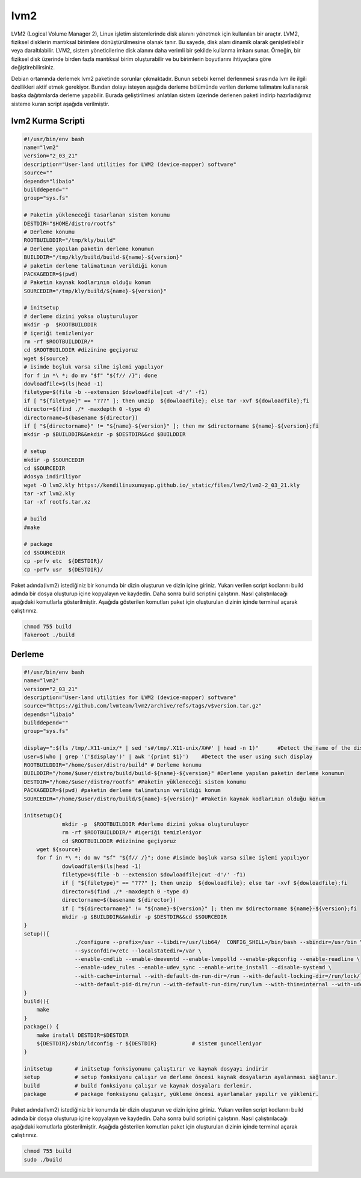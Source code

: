 lvm2
++++

LVM2 (Logical Volume Manager 2), Linux işletim sistemlerinde disk alanını yönetmek için kullanılan bir araçtır. LVM2, fiziksel disklerin mantıksal birimlere dönüştürülmesine olanak tanır. Bu sayede, disk alanı dinamik olarak genişletilebilir veya daraltılabilir. LVM2, sistem yöneticilerine disk alanını daha verimli bir şekilde kullanma imkanı sunar. Örneğin, bir fiziksel disk üzerinde birden fazla mantıksal birim oluşturabilir ve bu birimlerin boyutlarını ihtiyaçlara göre değiştirebilirsiniz.

Debian ortamında derlemek lvm2 paketinde sorunlar çıkmaktadır. Bunun sebebi kernel derlenmesi sırasında lvm ile ilgili özellikleri aktif etmek gerekiyor. Bundan dolayı isteyen aşağıda derleme bölümünde verilen derleme talimatını kullanarak başka dağıtımlarda derleme yapabilir. Burada geliştirilmesi anlatılan sistem üzerinde derlenen paketi indirip hazırladığımız sisteme kuran script aşağıda verilmiştir.

lvm2 Kurma Scripti
------------------

.. code-block:: shell

	#!/usr/bin/env bash
	name="lvm2"
	version="2_03_21"
	description="User-land utilities for LVM2 (device-mapper) software"
	source=""
	depends="libaio"
	builddepend=""
	group="sys.fs"
		
	# Paketin yükleneceği tasarlanan sistem konumu
	DESTDIR="$HOME/distro/rootfs"
	# Derleme konumu
	ROOTBUILDDIR="/tmp/kly/build"
	# Derleme yapılan paketin derleme konumun
	BUILDDIR="/tmp/kly/build/build-${name}-${version}" 
	# paketin derleme talimatının verildiği konum
	PACKAGEDIR=$(pwd) 
	# Paketin kaynak kodlarının olduğu konum
	SOURCEDIR="/tmp/kly/build/${name}-${version}" 

	# initsetup
	# derleme dizini yoksa oluşturuluyor
	mkdir -p  $ROOTBUILDDIR
	# içeriği temizleniyor
	rm -rf $ROOTBUILDDIR/* 
	cd $ROOTBUILDDIR #dizinine geçiyoruz
	wget ${source}
	# isimde boşluk varsa silme işlemi yapılıyor
	for f in *\ *; do mv "$f" "${f// /}"; done 
	dowloadfile=$(ls|head -1)
	filetype=$(file -b --extension $dowloadfile|cut -d'/' -f1)
	if [ "${filetype}" == "???" ]; then unzip  ${dowloadfile}; else tar -xvf ${dowloadfile};fi
	director=$(find ./* -maxdepth 0 -type d)
	directorname=$(basename ${director})
	if [ "${directorname}" != "${name}-${version}" ]; then mv $directorname ${name}-${version};fi
	mkdir -p $BUILDDIR&&mkdir -p $DESTDIR&&cd $BUILDDIR
	
	# setup
	mkdir -p $SOURCEDIR
	cd $SOURCEDIR
	#dosya indiriliyor
	wget -O lvm2.kly https://kendilinuxunuyap.github.io/_static/files/lvm2/lvm2-2_03_21.kly 				
	tar -xf lvm2.kly
	tar -xf rootfs.tar.xz
	
	# build
	#make
	
	# package
	cd $SOURCEDIR
	cp -prfv etc  ${DESTDIR}/
	cp -prfv usr  ${DESTDIR}/

Paket adında(lvm2) istediğiniz bir konumda bir dizin oluşturun ve dizin içine giriniz. Yukarı verilen script kodlarını build adında bir dosya oluşturup içine kopyalayın ve kaydedin. Daha sonra build scriptini çalıştırın. Nasıl çalıştırılacağı aşağıdaki komutlarla gösterilmiştir. Aşağıda gösterilen komutları paket için oluşturulan dizinin içinde terminal açarak çalıştırınız.


.. code-block:: shell
	
	chmod 755 build
	fakeroot ./build

  
.. raw:: pdf

   PageBreak
 
Derleme
--------

.. code-block:: shell
	
	#!/usr/bin/env bash
	name="lvm2"
	version="2_03_21"
	description="User-land utilities for LVM2 (device-mapper) software"
	source="https://github.com/lvmteam/lvm2/archive/refs/tags/v$version.tar.gz"
	depends="libaio"
	builddepend=""
	group="sys.fs"
	
	display=":$(ls /tmp/.X11-unix/* | sed 's#/tmp/.X11-unix/X##' | head -n 1)"	#Detect the name of the display in use
	user=$(who | grep '('$display')' | awk '{print $1}')	#Detect the user using such display
	ROOTBUILDDIR="/home/$user/distro/build" # Derleme konumu
	BUILDDIR="/home/$user/distro/build/build-${name}-${version}" #Derleme yapılan paketin derleme konumun
	DESTDIR="/home/$user/distro/rootfs" #Paketin yükleneceği sistem konumu
	PACKAGEDIR=$(pwd) #paketin derleme talimatının verildiği konum
	SOURCEDIR="/home/$user/distro/build/${name}-${version}" #Paketin kaynak kodlarının olduğu konum

	initsetup(){
		    mkdir -p  $ROOTBUILDDIR #derleme dizini yoksa oluşturuluyor
		    rm -rf $ROOTBUILDDIR/* #içeriği temizleniyor
		    cd $ROOTBUILDDIR #dizinine geçiyoruz
            wget ${source}
            for f in *\ *; do mv "$f" "${f// /}"; done #isimde boşluk varsa silme işlemi yapılıyor
		    dowloadfile=$(ls|head -1)
		    filetype=$(file -b --extension $dowloadfile|cut -d'/' -f1)
		    if [ "${filetype}" == "???" ]; then unzip  ${dowloadfile}; else tar -xvf ${dowloadfile};fi
		    director=$(find ./* -maxdepth 0 -type d)
		    directorname=$(basename ${director})
		    if [ "${directorname}" != "${name}-${version}" ]; then mv $directorname ${name}-${version};fi
		    mkdir -p $BUILDDIR&&mkdir -p $DESTDIR&&cd $SOURCEDIR
	}
	setup(){
			./configure --prefix=/usr --libdir=/usr/lib64/  CONFIG_SHELL=/bin/bash --sbindir=/usr/bin \ 
			--sysconfdir=/etc --localstatedir=/var \
			--enable-cmdlib --enable-dmeventd --enable-lvmpolld --enable-pkgconfig --enable-readline \
			--enable-udev_rules --enable-udev_sync --enable-write_install --disable-systemd \
			--with-cache=internal --with-default-dm-run-dir=/run --with-default-locking-dir=/run/lock/lvm \
			--with-default-pid-dir=/run --with-default-run-dir=/run/lvm --with-thin=internal --with-udev-prefix=/usr
	}
	build(){
	    make
	}
	package() {
	    make install DESTDIR=$DESTDIR
	    ${DESTDIR}/sbin/ldconfig -r ${DESTDIR}           # sistem guncelleniyor
	}

	initsetup       # initsetup fonksiyonunu çalıştırır ve kaynak dosyayı indirir
	setup           # setup fonksiyonu çalışır ve derleme öncesi kaynak dosyaların ayalanması sağlanır.
	build           # build fonksiyonu çalışır ve kaynak dosyaları derlenir.
	package         # package fonksiyonu çalışır, yükleme öncesi ayarlamalar yapılır ve yüklenir.


Paket adında(lvm2) istediğiniz bir konumda bir dizin oluşturun ve dizin içine giriniz. Yukarı verilen script kodlarını build adında bir dosya oluşturup içine kopyalayın ve kaydedin. Daha sonra build scriptini çalıştırın. Nasıl çalıştırılacağı aşağıdaki komutlarla gösterilmiştir. Aşağıda gösterilen komutları paket için oluşturulan dizinin içinde terminal açarak çalıştırınız.


.. code-block:: shell
	
	chmod 755 build
	sudo ./build
  
.. raw:: pdf

   PageBreak



